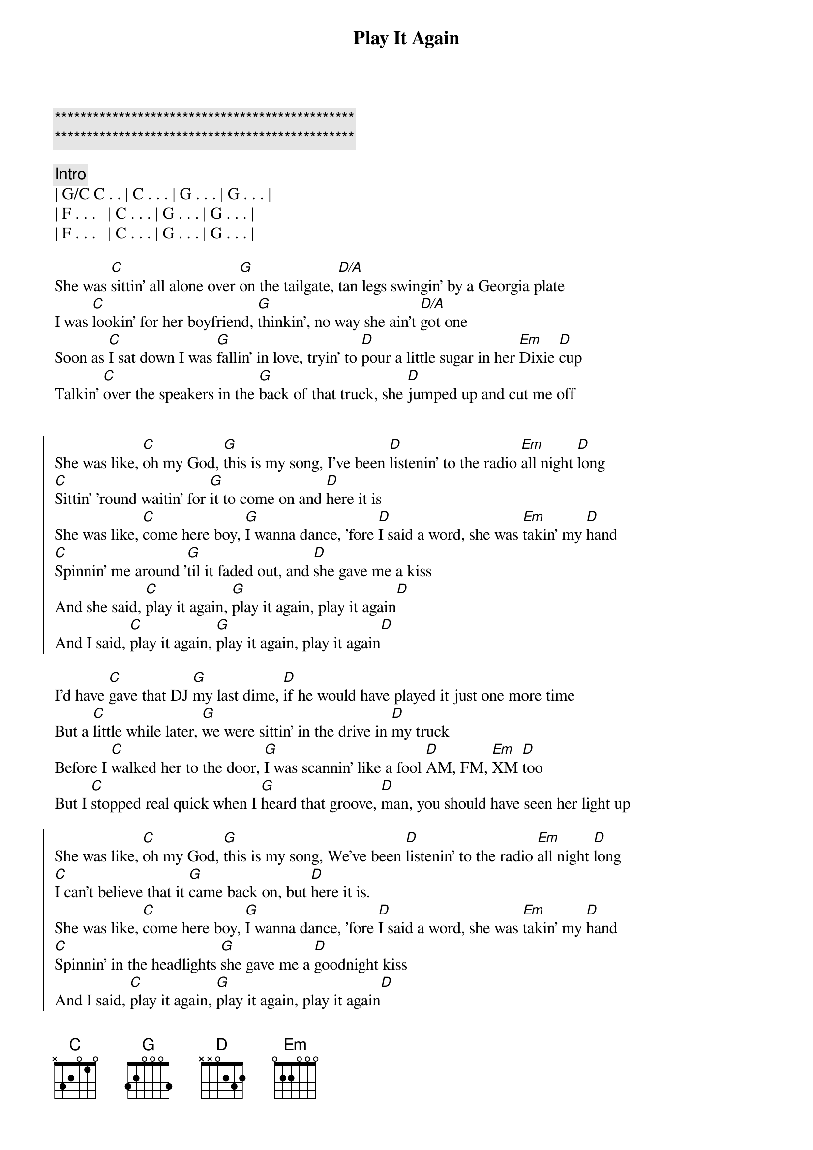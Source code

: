 {title: Play It Again}
{artist: Luke Bryan}
{key: C}

{c:***********************************************}
{c:***********************************************}

{comment: Intro}
| G/C C . . | C . . . | G . . . | G . . . |
| F . . .   | C . . . | G . . . | G . . . |
| F . . .   | C . . . | G . . . | G . . . |

{start_of_verse}
She was [C]sittin' all alone over [G]on the tailgate, [D/A]tan legs swingin' by a Georgia plate
I was [C]lookin' for her boyfriend, [G]thinkin', no way she ain't [D/A]got one
Soon as [C]I sat down I was [G]fallin' in love, tryin' to [D]pour a little sugar in her [Em]Dixie [D]cup
Talkin' [C]over the speakers in the [G]back of that truck, she [D]jumped up and cut me off
{end_of_verse}


{start_of_chorus}
She was like, [C]oh my God, [G]this is my song, I've been [D]listenin' to the radio [Em]all night [D]long
[C]Sittin' 'round waitin' for [G]it to come on and [D]here it is
She was like, [C]come here boy, [G]I wanna dance, 'fore [D]I said a word, she was [Em]takin' my [D]hand
[C]Spinnin' me around '[G]til it faded out, and [D]she gave me a kiss
And she said, [C]play it again, [G]play it again, play it again[D]
And I said, [C]play it again, [G]play it again, play it again[D]
{end_of_chorus}

{start_of_verse}
I'd have [C]gave that DJ [G]my last dime, [D]if he would have played it just one more time
But a [C]little while later, [G]we were sittin' in the drive in [D]my truck
Before I [C]walked her to the door, [G]I was scannin' like a fool [D]AM, FM, [Em]XM [D]too
But I [C]stopped real quick when I [G]heard that groove, [D]man, you should have seen her light up
{end_of_verse}

{start_of_chorus}
She was like, [C]oh my God, [G]this is my song, We've been [D]listenin' to the radio [Em]all night [D]long
[C]I can't believe that it [G]came back on, but [D]here it is.
She was like, [C]come here boy, [G]I wanna dance, 'fore [D]I said a word, she was [Em]takin' my [D]hand
[C]Spinnin' in the headlights [G]she gave me a [D]goodnight kiss
And I said, [C]play it again, [G]play it again, play it again[D]
And she said, [C]play it again, [G]play it again, play it again[D]
{end_of_chorus}

{comment: Bridge}
The next [C]Friday [G]night we were [D]sittin' out under the stars
You should have [C]seen her [G]smile when I [D]broke out my guitar

{start_of_chorus}
She was like, [C]oh my God, [G]this is my song, I've been [D]listenin' to the radio [Em]all night [D]long
[C]Sittin' 'round waitin' for [G]it to come on and [D]here it is
She was like, [C]come here boy, [G]I wanna dance, 'fore [D]I said a word, she was [Em]takin' my [D]hand
[C]Spinnin' in the headlights [G]she gave me a [D]goodnight kiss
And she said, [C]play it again, [G]play it again, play it again[D]
And I said, [C]play it again, [G]play it again, play it again[D]
{end_of_chorus}

{c: Outro}
Yeah, [C]play it again, [G]play it again, play it again[D][Em][D]
Somebody, [C]play it again, [G]play it again, play it again[D]
